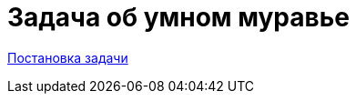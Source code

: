 = Задача об умном муравье

https://github.com/BasePractice/c_fsm/blob/master/clever_ant/ep93.pdf[Постановка задачи]
